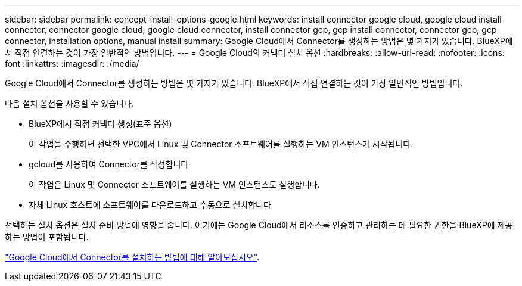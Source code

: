 ---
sidebar: sidebar 
permalink: concept-install-options-google.html 
keywords: install connector google cloud, google cloud install connector, connector google cloud, google cloud connector, install connector gcp, gcp install connector, connector gcp, gcp connector, installation options, manual install 
summary: Google Cloud에서 Connector를 생성하는 방법은 몇 가지가 있습니다. BlueXP에서 직접 연결하는 것이 가장 일반적인 방법입니다. 
---
= Google Cloud의 커넥터 설치 옵션
:hardbreaks:
:allow-uri-read: 
:nofooter: 
:icons: font
:linkattrs: 
:imagesdir: ./media/


[role="lead"]
Google Cloud에서 Connector를 생성하는 방법은 몇 가지가 있습니다. BlueXP에서 직접 연결하는 것이 가장 일반적인 방법입니다.

다음 설치 옵션을 사용할 수 있습니다.

* BlueXP에서 직접 커넥터 생성(표준 옵션)
+
이 작업을 수행하면 선택한 VPC에서 Linux 및 Connector 소프트웨어를 실행하는 VM 인스턴스가 시작됩니다.

* gcloud를 사용하여 Connector를 작성합니다
+
이 작업은 Linux 및 Connector 소프트웨어를 실행하는 VM 인스턴스도 실행합니다.

* 자체 Linux 호스트에 소프트웨어를 다운로드하고 수동으로 설치합니다


선택하는 설치 옵션은 설치 준비 방법에 영향을 줍니다. 여기에는 Google Cloud에서 리소스를 인증하고 관리하는 데 필요한 권한을 BlueXP에 제공하는 방법이 포함됩니다.

link:task-install-connector-google.html["Google Cloud에서 Connector를 설치하는 방법에 대해 알아보십시오"].
